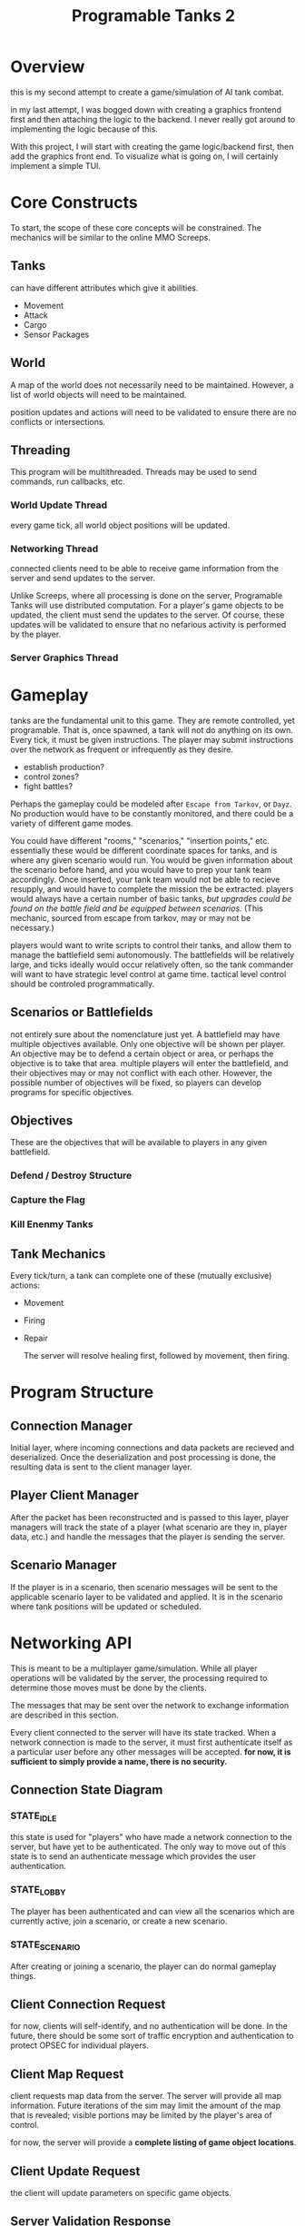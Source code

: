 #+TITLE: Programable Tanks 2

* Overview
this is my second attempt to create a game/simulation of AI tank combat.

in my last attempt, I was bogged down with creating a graphics frontend first
and then attaching the logic to the backend. I never really got around to
implementing the logic because of this.

With this project, I will start with creating the game logic/backend first, then
add the graphics front end. To visualize what is going on, I will certainly
implement a simple TUI.

* Core Constructs
To start, the scope of these core concepts will be constrained. The mechanics
will be similar to the online MMO Screeps.

** Tanks
can have different attributes which give it abilities.
- Movement
- Attack
- Cargo
- Sensor Packages

** World
   A map of the world does not necessarily need to be maintained. However, a list
of world objects will need to be maintained.

position updates and actions will need to be validated to ensure there are no
conflicts or intersections.

** Threading
This program will be multithreaded. Threads may be used to send commands, run
callbacks, etc.

*** World Update Thread
every game tick, all world object positions will be updated.

*** Networking Thread
connected clients need to be able to receive game information from the server
and send updates to the server.

Unlike Screeps, where all processing is done on the server, Programable Tanks
will use distributed computation. For a player's game objects to be updated, the
client must send the updates to the server. Of course, these updates will be
validated to ensure that no nefarious activity is performed by the player.

*** Server Graphics Thread

* Gameplay
  tanks are the fundamental unit to this game. They are remote controlled, yet
  programable. That is, once spawned, a tank will not do anything on its
  own. Every tick, it must be given instructions. The player may submit
  instructions over the network as frequent or infrequently as they desire.

  
   - establish production?
   - control zones?
   - fight battles?

   Perhaps the gameplay could be modeled after =Escape from Tarkov=, or =Dayz=.
   No production would have to be constantly monitored, and there could be a
   variety of different game modes.

   You could have different "rooms," "scenarios," "insertion points,"
   etc. essentially these would be different coordinate spaces for tanks, and is
   where any given scenario would run. You would be given information about the
   scenario before hand, and you would have to prep your tank team
   accordingly. Once inserted, your tank team would not be able to recieve
   resupply, and would have to complete the mission the be extracted. players
   would always have a certain number of basic tanks, /but upgrades could be
   found on the battle field and be equipped between scenarios./ (This mechanic,
   sourced from escape from tarkov, may or may not be necessary.)

   players would want to write scripts to control their tanks, and allow them to
   manage the battlefield semi autonomously. The battlefields will be relatively
   large, and ticks ideally would occur relatively often, so the tank commander
   will want to have strategic level control at game time. tactical level
   control should be controled programmatically.

** Scenarios or Battlefields
   not entirely sure about the nomenclature just yet. A battlefield may have
   multiple objectives available. Only one objective will be shown per
   player. An objective may be to defend a certain object or area, or perhaps
   the objective is to take that area. multiple players will enter the
   battlefield, and their objectives may or may not conflict with each
   other. However, the possible number of objectives will be fixed, so players
   can develop programs for specific objectives.


** Objectives
   
   These are the objectives that will be available to players in any given
   battlefield.
   
*** Defend / Destroy Structure
    
*** Capture the Flag

*** Kill Enenmy Tanks


    
** Tank Mechanics
   Every tick/turn, a tank can complete one of these (mutually
   exclusive) actions:
   - Movement
   - Firing
   - Repair

     The server will resolve healing first, followed by movement, then firing.


* Program Structure
  
** Connection Manager
   Initial layer, where incoming connections and data packets are recieved and
   deserialized. Once the deserialization and post processing is done, the
   resulting data is sent to the client manager layer.

** Player Client Manager
   After the packet has been reconstructed and is passed to this layer, player
   managers will track the state of a player (what scenario are they in, player
   data, etc.) and handle the messages that the player is sending the server.

** Scenario Manager
   If the player is in a scenario, then scenario messages will be sent to the
   applicable scenario layer to be validated and applied. It is in the scenario
   where tank positions will be updated or scheduled.
    
* Networking API
This is meant to be a multiplayer game/simulation. While all player operations
will be validated by the server, the processing required to determine those
moves must be done by the clients.

The messages that may be sent over the network to exchange information are
described in this section.

Every client connected to the server will have its state tracked. When a network
connection is made to the server, it must first authenticate itself as a
particular user before any other messages will be accepted. *for now, it is
sufficient to simply provide a name, there is no security.* 

** Connection State Diagram
*** STATE_IDLE
    this state is used for "players" who have made a network connection to the
    server, but have yet to be authenticated. The only way to move out of this
    state is to send an authenticate message which provides the user
    authentication.
    
*** STATE_LOBBY
    The player has been authenticated and can view all the scenarios which are
    currently active, join a scenario, or create a new scenario.

    
*** STATE_SCENARIO
    After creating or joining a scenario, the player can do normal gameplay
    things. 

** Client Connection Request
for now, clients will self-identify, and no authentication will be done. In the
future, there should be some sort of traffic encryption and authentication to
protect OPSEC for individual players.

** Client Map Request
client requests map data from the server. The server will provide all map
information. Future iterations of the sim may limit the amount of the map that
is revealed; visible portions may be limited by the player's area of control.

for now, the server will provide a *complete listing of game object locations*.

** Client Update Request
the client will update parameters on specific game objects.

** Server Validation Response
The server sends this message in response to a position update request. This
response indicates whether the proposed update was accepted.

The server should enumerate which game object updates were valid and which ones
were invalid.
